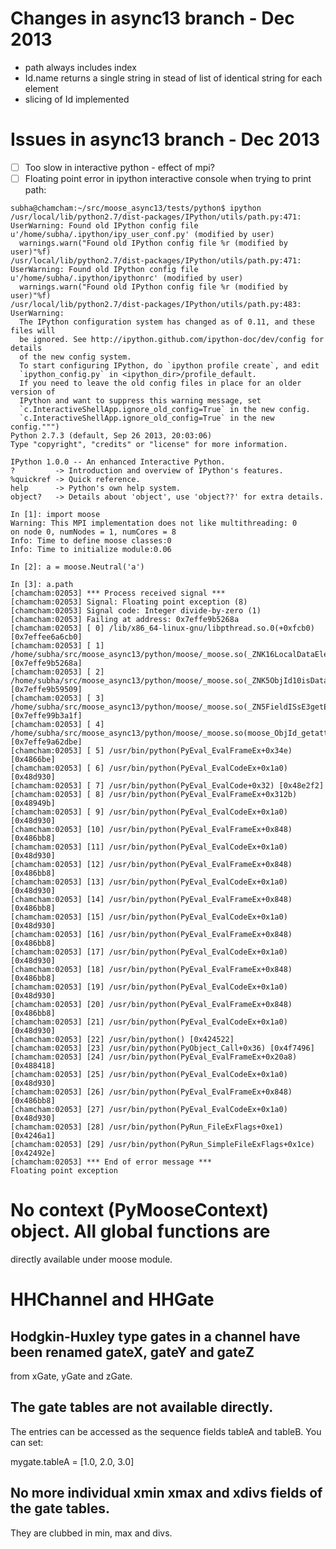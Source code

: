 * Changes in async13 branch - Dec 2013
  - path always includes index
  - Id.name returns a single string in stead of list of identical string for each element
  - slicing of Id implemented


* Issues in async13 branch - Dec 2013
  - [ ] Too slow in interactive python - effect of mpi?
  - [ ] Floating point error in ipython interactive console when trying to print path:
#+begin_src text
subha@chamcham:~/src/moose_async13/tests/python$ ipython 
/usr/local/lib/python2.7/dist-packages/IPython/utils/path.py:471: UserWarning: Found old IPython config file u'/home/subha/.ipython/ipy_user_conf.py' (modified by user)
  warnings.warn("Found old IPython config file %r (modified by user)"%f)
/usr/local/lib/python2.7/dist-packages/IPython/utils/path.py:471: UserWarning: Found old IPython config file u'/home/subha/.ipython/ipythonrc' (modified by user)
  warnings.warn("Found old IPython config file %r (modified by user)"%f)
/usr/local/lib/python2.7/dist-packages/IPython/utils/path.py:483: UserWarning: 
  The IPython configuration system has changed as of 0.11, and these files will
  be ignored. See http://ipython.github.com/ipython-doc/dev/config for details
  of the new config system.
  To start configuring IPython, do `ipython profile create`, and edit
  `ipython_config.py` in <ipython_dir>/profile_default.
  If you need to leave the old config files in place for an older version of
  IPython and want to suppress this warning message, set
  `c.InteractiveShellApp.ignore_old_config=True` in the new config.
  `c.InteractiveShellApp.ignore_old_config=True` in the new config.""")
Python 2.7.3 (default, Sep 26 2013, 20:03:06) 
Type "copyright", "credits" or "license" for more information.

IPython 1.0.0 -- An enhanced Interactive Python.
?         -> Introduction and overview of IPython's features.
%quickref -> Quick reference.
help      -> Python's own help system.
object?   -> Details about 'object', use 'object??' for extra details.

In [1]: import moose
Warning: This MPI implementation does not like multithreading: 0
on node 0, numNodes = 1, numCores = 8
Info: Time to define moose classes:0
Info: Time to initialize module:0.06

In [2]: a = moose.Neutral('a')

In [3]: a.path
[chamcham:02053] *** Process received signal ***
[chamcham:02053] Signal: Floating point exception (8)
[chamcham:02053] Signal code: Integer divide-by-zero (1)
[chamcham:02053] Failing at address: 0x7effe9b5268a
[chamcham:02053] [ 0] /lib/x86_64-linux-gnu/libpthread.so.0(+0xfcb0) [0x7effee6a6cb0]
[chamcham:02053] [ 1] /home/subha/src/moose_async13/python/moose/_moose.so(_ZNK16LocalDataElement7getNodeEj+0x20) [0x7effe9b5268a]
[chamcham:02053] [ 2] /home/subha/src/moose_async13/python/moose/_moose.so(_ZNK5ObjId10isDataHereEv+0x31) [0x7effe9b59509]
[chamcham:02053] [ 3] /home/subha/src/moose_async13/python/moose/_moose.so(_ZN5FieldISsE3getERK5ObjIdRKSs+0xbe) [0x7effe99b3a1f]
[chamcham:02053] [ 4] /home/subha/src/moose_async13/python/moose/_moose.so(moose_ObjId_getattro+0x1d9) [0x7effe9a62dbe]
[chamcham:02053] [ 5] /usr/bin/python(PyEval_EvalFrameEx+0x34e) [0x4866be]
[chamcham:02053] [ 6] /usr/bin/python(PyEval_EvalCodeEx+0x1a0) [0x48d930]
[chamcham:02053] [ 7] /usr/bin/python(PyEval_EvalCode+0x32) [0x48e2f2]
[chamcham:02053] [ 8] /usr/bin/python(PyEval_EvalFrameEx+0x312b) [0x48949b]
[chamcham:02053] [ 9] /usr/bin/python(PyEval_EvalCodeEx+0x1a0) [0x48d930]
[chamcham:02053] [10] /usr/bin/python(PyEval_EvalFrameEx+0x848) [0x486bb8]
[chamcham:02053] [11] /usr/bin/python(PyEval_EvalCodeEx+0x1a0) [0x48d930]
[chamcham:02053] [12] /usr/bin/python(PyEval_EvalFrameEx+0x848) [0x486bb8]
[chamcham:02053] [13] /usr/bin/python(PyEval_EvalCodeEx+0x1a0) [0x48d930]
[chamcham:02053] [14] /usr/bin/python(PyEval_EvalFrameEx+0x848) [0x486bb8]
[chamcham:02053] [15] /usr/bin/python(PyEval_EvalCodeEx+0x1a0) [0x48d930]
[chamcham:02053] [16] /usr/bin/python(PyEval_EvalFrameEx+0x848) [0x486bb8]
[chamcham:02053] [17] /usr/bin/python(PyEval_EvalCodeEx+0x1a0) [0x48d930]
[chamcham:02053] [18] /usr/bin/python(PyEval_EvalFrameEx+0x848) [0x486bb8]
[chamcham:02053] [19] /usr/bin/python(PyEval_EvalCodeEx+0x1a0) [0x48d930]
[chamcham:02053] [20] /usr/bin/python(PyEval_EvalFrameEx+0x848) [0x486bb8]
[chamcham:02053] [21] /usr/bin/python(PyEval_EvalCodeEx+0x1a0) [0x48d930]
[chamcham:02053] [22] /usr/bin/python() [0x424522]
[chamcham:02053] [23] /usr/bin/python(PyObject_Call+0x36) [0x4f7496]
[chamcham:02053] [24] /usr/bin/python(PyEval_EvalFrameEx+0x20a8) [0x488418]
[chamcham:02053] [25] /usr/bin/python(PyEval_EvalCodeEx+0x1a0) [0x48d930]
[chamcham:02053] [26] /usr/bin/python(PyEval_EvalFrameEx+0x848) [0x486bb8]
[chamcham:02053] [27] /usr/bin/python(PyEval_EvalCodeEx+0x1a0) [0x48d930]
[chamcham:02053] [28] /usr/bin/python(PyRun_FileExFlags+0xe1) [0x4246a1]
[chamcham:02053] [29] /usr/bin/python(PyRun_SimpleFileExFlags+0x1ce) [0x42492e]
[chamcham:02053] *** End of error message ***
Floating point exception
#+end_src 


* No context (PyMooseContext) object. All global functions are
  directly available under moose module.

* HHChannel and HHGate
** Hodgkin-Huxley type gates in a channel have been renamed gateX, gateY and gateZ
   from xGate, yGate and zGate.

** The gate tables are not available directly. 
   The entries can be accessed as the sequence fields tableA and
   tableB. You can set:

   mygate.tableA = [1.0, 2.0, 3.0]
** No more individual xmin xmax and xdivs fields of the gate tables. 
   They are clubbed in min, max and divs.

